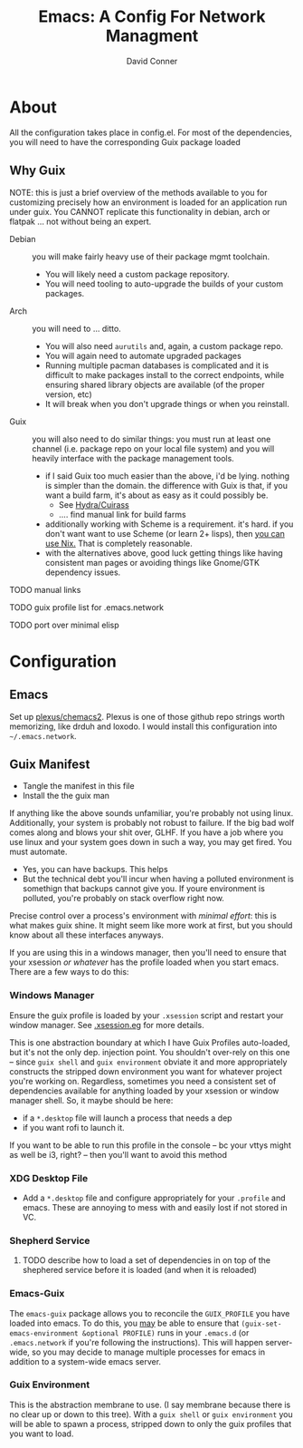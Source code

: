 :PROPERTIES:
:ID:       7bc7dff1-e0c2-4928-abc5-7ffc433a3a9a
:END:
#+TITLE:     Emacs: A Config For Network Managment
#+AUTHOR:    David Conner
#+EMAIL:     noreply@te.xel.io
#+DESCRIPTION: notes

* About

All the configuration takes place in config.el. For most of the dependencies,
you will need to have the corresponding Guix package loaded

** Why Guix

NOTE: this is just a brief overview of the methods available to you for
customizing precisely how an environment is loaded for an application run under
guix. You CANNOT replicate this functionality in debian, arch or flatpak ... not
without being an expert.

+ Debian :: you will make fairly heavy use of their package mgmt toolchain.
  - You will likely need a custom package repository.
  - You will need tooling to auto-upgrade the builds of your custom packages.
+ Arch :: you will need to ... ditto.
  - You will also need =aurutils= and, again, a custom package repo.
  - You will again need to automate upgraded packages
  - Running multiple pacman databases is complicated and it is difficult to make packages install to the correct endpoints, while ensuring shared library objects are available (of the proper version, etc)
  - It will break when you don't upgrade things or when you reinstall.
+ Guix :: you will also need to do similar things: you must run at least one channel (i.e. package repo on your local file system) and you will heavily interface with the package management tools.
  - if I said Guix too much easier than the above, i'd be lying. nothing is simpler than the domain. the difference with Guix is that, if you want a build farm, it's about as easy as it could possibly be.
    * See [[github:emacsmirror/build-farm][Hydra/Cuirass]]
    * .... find manual link for build farms
  - additionally working with Scheme is a requirement. it's hard. if you don't
    want want to use Scheme (or learn 2+ lisps), then _you can use Nix._ That is completely reasonable.
  - with the alternatives above, good luck getting things like having consistent man pages or avoiding things like Gnome/GTK dependency issues.


**** TODO manual links

**** TODO guix profile list for .emacs.network

**** TODO port over minimal elisp

* Configuration

** Emacs

Set up [[github:plexus/chemacs2][plexus/chemacs2]]. Plexus is one of those github repo strings worth
memorizing, like drduh and loxodo. I would install this configuration into
=~/.emacs.network=.

** Guix Manifest

+ Tangle the manifest in this file
+ Install the the guix man

If anything like the above sounds unfamiliar, you're probably not using linux.
Additionally, your system is probably not robust to failure. If the big bad wolf
comes along and blows your shit over, GLHF. If you have a job where you use
linux and your system goes down in such a way, you may get fired. You must
automate.

+ Yes, you can have backups. This helps
+ But the technical debt you'll incur when having a polluted environment is somethign that backups cannot give you. If youre environment is polluted, you're probably on stack overflow right now.

Precise control over a process's environment with /minimal effort/: this is what makes guix shine. It might seem like more work at first, but you should know about all these interfaces anyways.

If you are using this in a windows manager, then you'll need to ensure that your xsession /or whatever/ has the profile loaded when you start emacs. There are a few ways to do this:

*** Windows Manager

Ensure the guix profile is loaded by your =.xsession= script and restart your
window manager. See [[file:~/.dotfiles/.xsession.eg][.xsession.eg]] for more details.

This is one abstraction boundary at which I have Guix Profiles auto-loaded, but
it's not the only dep. injection point. You shouldn't over-rely on this one --
since =guix shell= and =guix environment= obviate it and more appropriately
constructs the stripped down environment you want for whatever project you're
working on. Regardless, sometimes you need a consistent set of dependencies
available for anything loaded by your xsession or window manager shell. So, it maybe should be here:

- if a =*.desktop= file will launch a process that needs a dep
- if you want rofi to launch it.

If you want to be able to run this profile in the console -- bc your vttys might as well be i3, right? -- then you'll want to avoid this method

*** XDG Desktop File

+ Add a =*.desktop= file and configure appropriately for your =.profile= and
  emacs. These are annoying to mess with and easily lost if not stored in VC.

*** Shepherd Service

**** TODO describe how to load a set of dependencies in on top of the shephered service before it is loaded (and when it is reloaded)

*** Emacs-Guix

The =emacs-guix= package allows you to reconcile the =GUIX_PROFILE= you have
loaded into emacs. To do this, you _may_ be able to ensure that
=(guix-set-emacs-environment &optional PROFILE)= runs in your =.emacs.d= (or
=.emacs.network= if you're following the instructions). This will happen
server-wide, so you may decide to manage multiple processes for emacs in
addition to a system-wide emacs server.

*** Guix Environment

This is the abstraction membrane to use. (I say membrane because there is no clear up or down to this tree). With a =guix shell= or =guix environment= you will be able to spawn a process, stripped down to only the guix profiles that you want to load.
